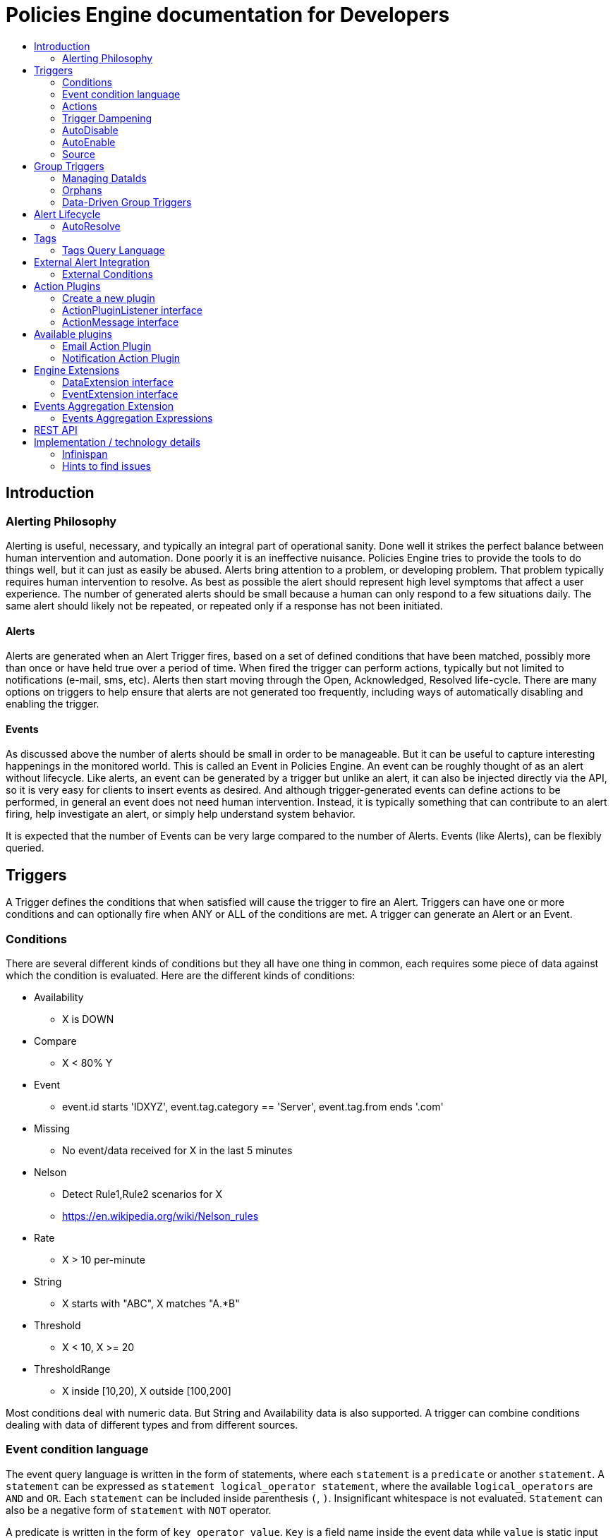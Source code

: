 = Policies Engine documentation for Developers
:description: Policies Engine Developer Guide
:toc: macro
:toc-title:

toc::[]

== Introduction

=== Alerting Philosophy

Alerting is useful, necessary, and typically an integral part of operational sanity.  Done well it strikes the perfect balance between human intervention and automation.  Done poorly it is an ineffective nuisance.  Policies Engine tries to provide the tools to do things well, but it can just as easily be abused.  Alerts bring attention to a problem, or developing problem.  That problem typically requires human intervention to resolve.  As best as possible the alert should represent high level symptoms that affect a user experience.  The number of generated alerts should be small because a human can only respond to a few situations daily.  The same alert should likely not be repeated, or repeated only if a response has not been initiated.

==== Alerts

Alerts are generated when an Alert Trigger fires, based on a set of defined conditions that have been matched, possibly more than once or have held true over a period of time. When fired the trigger can perform actions, typically but not limited to notifications (e-mail, sms, etc). Alerts then start moving through the Open, Acknowledged, Resolved life-cycle.  There are many options on triggers to help ensure that alerts are not generated too frequently, including ways of automatically disabling and enabling the trigger.

==== Events

As discussed above the number of alerts should be small in order to be manageable.  But it can be useful to capture interesting happenings in the monitored world. This is called an Event in Policies Engine.  An event can be roughly thought of as an alert without lifecycle.  Like alerts, an event can be generated by a trigger but unlike an alert, it can also be injected directly via the API, so it is very easy for clients to insert events as desired.  And although trigger-generated events can define actions to be performed, in general an event does not need human intervention.  Instead, it is typically something that can contribute to an alert firing, help investigate an alert, or simply help understand system behavior.

It is expected that the number of Events can be very large compared to the number of Alerts. Events (like Alerts), can be flexibly queried.


== Triggers

A Trigger defines the conditions that when satisfied will cause the trigger to fire an Alert.  Triggers can have one or more conditions and can optionally fire when ANY or ALL of the conditions are met. A trigger can generate an Alert or an Event.


=== Conditions

There are several different kinds of conditions but they all have one thing in common, each requires some piece of data against which the condition is evaluated.  Here are the different kinds of conditions:

* Availability
** X is DOWN
* Compare
** X < 80% Y
* Event
** event.id starts 'IDXYZ', event.tag.category == 'Server',
   event.tag.from ends '.com'
* Missing
** No event/data received for X in the last 5 minutes
* Nelson
** Detect Rule1,Rule2 scenarios for X
** https://en.wikipedia.org/wiki/Nelson_rules
* Rate
** X > 10 per-minute
* String
** X starts with "ABC", X matches "A.*B"
* Threshold
** X < 10, X >= 20
* ThresholdRange
** X inside [10,20), X outside [100,200]

Most conditions deal with numeric data.  But String and Availability data is also supported.  A trigger can combine conditions dealing with data of different types and from different sources.

=== Event condition language

The event query language is written in the form of statements, where each ``statement`` is a ``predicate`` or another ``statement``. A ``statement`` can be expressed as ``statement logical_operator statement``, where the available ``logical_operators`` are ``AND`` and ``OR``. Each ``statement`` can be included inside parenthesis ``(``, ``)``. Insignificant whitespace is not evaluated. ``Statement`` can also be a negative form of ``statement`` with ``NOT`` operator.

A predicate is written in the form of ``key operator value``. ``Key`` is a field name inside the event data while ``value`` is static input given in the ``predicate``. Allowed ``operators`` differ depending on the data type of ``key`` or ``value``. Available ``operators`` are listed below.

Numeric operators only accept numbers as ``key`` and ``value`` type, while string operators can be used with any number or string type. Array operators require array as ``key`` or ``value`` type and the allowed combinations are listed below.

Number type is equivalent to integer or floating point value. Floating point value can be expressed with dot ``.`` only, not with comma (as is used in certain locales). A string can be quoted with ``'``, ``"``. Values without quotes are parsed as string at this point, but it is recommended to quote all the string values to separate them from ``keys``.

All the operators are case-insignificant. The language definition can be found from link:https://github.com/RedHatInsights/policies-engine/blob/master/api/src/main/antlr4/com/redhat/cloud/policies/api/model/condition/expression/parser/Expression.g4[here].

.Field operators
|===
|Predicate |Description

|
|Key exists in the input data, no value or operator is given.
|===

.Numeric operators
|===
|Predicate |Description

|=
|Equal

|!=
|Not equal

|>
|Larger than

|>=
|Larger than or equal

|<
|Smaller than

|\<=
|Smaller than or equal

|===

.String operators
|===
|Predicate |Description

|=
|Equal

|!=
|Not equal

|CONTAINS
|Expression substring matches any part of the input

|MATCHES
|Regexp matching
|===

Array operators can have different key input type and value types, but everything is treated as a string in both input and in the predicate.

.Array operators
|===
|Predicate |Description |Value type |Key type

|IN
|Any array value is in the key's value
|Array
|String

|CONTAINS
|All values are in the key's value
|String
|String or Array
|===

==== Examples

All the examples are considering the following input:

[source,json]
----
{
  "a": "b",
  "b": 3,
  "c": [
    "d",
    "e",
    "home"
  ],
  "f": 2.0,
  "g": "time",
}
----

===== String examples

String queries will always work, even if the input has numeric values. In that case, the values are converted to strings before comparison.
For example, ``a = 'b' AND b = '3'`` is true since ``b`` is considered a string in this case.

With operators that can have array or string inputs, the type is meaningful. ``g contains 'tim'`` is a string comparison, while ``c contains 'home'`` would not match, since it is exact match inside the array.

If multiple possible values are wanted for exatch match, then the ``IN`` operator is useful. For example, ``a IN ['b', 'c']`` would be valid since ``b`` is equal to ``a``'s value.

===== Numeric examples

Compare operators such as ``b > 3`` can be used with floating points also, such as ``f >= 2``.

Range query could be expresssed as ``b > 3 AND b \<= 4``.

===== Complex statements and negations

As each statement can be expressed with parenthesis, the expression might be easier to read or more complex combination of logical operators can be created.

``\((a != 'b') OR (b AND NOT (c CONTAINS 'tim' AND g = 'time'))`` can be split to parts and each evaluated with this resulting in true:

* ``(a != 'b')`` is false

* ``b`` is true

* ``(c CONTAINS 'tim' AND g = 'time')`` is false, but ``NOT`` turns it to true

* The end result is: ``false OR (true AND true)`` which is then true.

The special form of ``(b)`` means that ``b`` key must exists in the input data, but the value is not significant. The ``NOT`` operator negates the result of ``(c CONTAINS 'tim' AND g = 'time'``

=== Actions

The whole purpose of alerting is to be able to immediately respond to a developing or active problem. Policies Engine provides several plugins to take action when alerts are generated. Custom action plugins can be defined as well. The available plugins do not have any features in this repository other than setting and defining properties, but instead they always write to external queue (such as Kafka) from which the next process continues.

The following notification types are currently supported out of the box:

* E-mail notifications
* Notification notifications

=== Trigger Dampening

It's often the case that one doesn't want a trigger to fire every time a condition set is met.  Instead, one wants to ensure that the issue is not a spike of activity, or that one doesn't flood an on-call engineer with alerts.  Policies Engine provides several way of ensuring triggers fire only as desired. We call this "_Trigger Dampening_".  An example is useful for understanding dampening.

Let's say we have a trigger with a single condition: responseTime > 1s.

It is important to understand how the reporting interval plays into alerting, and into dampening.  Assume responseTime is reported every 15s.  That means we get roughly 4 data points every minute, and therefore evaluate the condition around 4 times a minute.

Here are the different trigger dampening types:

==== Strict
* N consecutive true evaluations
* Useful for ignoring spikes in activity or waiting for a prolonged event

In our example this could be, "Fire the trigger only if responseTime > 1s for 6 consecutive evaluations".  So, given a 15s reporting interval this means response time would likely have been high for about 90s.  But note that if the reporting interval changes the firing time will change.  This is used more when the number of evaluations is more important than the time it takes to fire.

Note that default dampening for triggers is Strict(1).  Which just means that by default a trigger fires every time it's condition set evaluates to true.

==== Relaxed Count
* N true evaluations out of M total evaluations
* Useful for ignoring short spikes in activity but catching frequently spiking activity

In our example this could be, "Fire the trigger only if responseTime > 1s for 4 of 8 evaluations".  This means the trigger will fire if roughly half the time we are exceeding a 1s response time.  Given a 15s reporting interval this means the trigger could fire in 1 to 2 minutes of accumulated evaluations. But note that if the reporting interval changes the firing time will change.  This is used more when the number of evaluations is more important than the time it takes to fire.

==== Relaxed Time
* N true evaluations in T time
* Useful for ignoring short spikes in activity but catching frequently spiking activity

In our example this could be, "Fire the trigger only if responseTime > 1s 4 times in 5 minutes".  This means the trigger will fire if we exceed 1s response time multiple times in a 5 minute period. Given a 15s reporting interval this means the trigger could fire in 1 to 5 minutes of accumulated evaluations. But note that if the reporting interval changes the firing time will change. And also note that the trigger will never fire if we don't receive at least 4 reports in the specified 5 minute period. This is used when you don't want to exceed a certain period of time before firing.

==== Strict Time
* Only true evaluations for at least T time
* Useful for reporting a continued aberration

In our example this could be, "Fire the trigger only if responseTime > 1s for at least 5 minutes".  This means the trigger will fire if we exceed 1s response time on every report for a 5 minute period. Given a 15s reporting interval this means the trigger will fire after roughly 20 consecutive true evaluations. Note that if the reporting interval changes the firing time will remain roughly the same.  It is important to understand that at least 2 evaluations are required.  The first true evaluation starts the clock. Any false evaluation stops the clock. Assuming only true evaluations, the trigger fires on the first true evaluation at or after the specified period.  The shorter the reporting interval the closer the firing time will be to the specified period, T.

==== Strict Timeout
* Only true evaluations for T time
* Useful for reporting a continued aberration with a more guaranteed firing time

In our example this could be, "Fire the trigger only if responseTime > 1s for 5 minutes".  This means the trigger will fire if we exceed 1s response time on every report for a 5 minute period. Given a 15s reporting interval this means the trigger will fire after roughly 20 consecutive true evaluations. Note that if the reporting interval changes the firing time will remain the same.  It is important to understand that only 1 evaluation is required.  The first true evaluation starts the clock. Assuming only true evaluations, the trigger fires at T, when a timer expires and fires the trigger. Any false evaluation stops the clock and cancels the timer. This type of dampening has more processing overhead because the trigger evaluation requires an external timer.

=== AutoDisable

A trigger can be set for AutoDisable.  Whereas dampening can limit the firing rate of a trigger, disabling a trigger completely stops the trigger from firing (or being evaluated).  A trigger can be manually enabled and disabled, via the REST API, but it can also be disabled automatically. If the trigger has the autoDisable option set to true then after it fires it id disabled, preventing any subsequent alerts until manually re-enabled.  The default is false.

=== AutoEnable

A trigger can be set for AutoEnable.  If AutoEnable is true then when an alert is resolved, and if all alerts for the trigger are then resolved, the trigger will be enabled if it is currently disabled.  This ensures that the trigger will again go into firing mode, without needing to be manually enabled by the user. The default is false.

=== Source

By default both Triggers and Data ignore "source".  This means that the dataIds defined on a trigger's conditions are matched against the dataIds on incoming data (within a tenant) and matching data is evaluated against the conditions.  It is possible to qualify triggers and data with a "source" such that a trigger only evaluates data having the same source.

This mechanism is used automatically by <<Data-Driven Group Triggers>> but can be used manually as well.  If you find that data is better described using a combination source+id, as opposed to just id, then this approach may be appropriate.


== Group Triggers

It's often the case that the same alerting needs to be applied to all instances of the same thing.  For example, it may be useful to alert on "System Load > 80%" on 50 different CPUs.  It can be cumbersome to manage 50 individual triggers.

A Group Trigger allows you to define a single trigger and then apply it to a group of logically similar things.  A group trigger could be used in the example above.  Then, a member could be added for each CPU.  The member triggers are basically managed copies of the group trigger.  Changes at the group level are pushed down to the members. So, to change "80%" to "85%", or to change autoDisable from false to true, only the group trigger must be changed.

=== Managing DataIds

The group trigger is basically a template, it is not deployed.  Only the member triggers are deployed and actively evaluated because only the member triggers are associated with real dataIds on the conditions.  The group trigger uses "tokens" for the dataIds and each member, when defined, must provide a map of dataId token replacements.

Using the example above, our group trigger would define a condition using a dataId token, like:

[source,java]
----
{ type: "threshold",
  dataId: "SystemLoad",
  operator: "GT"
  threshold: "80.0"
}
----

When adding a member for a specific CPU, say CPU-1, we'd map the token to the real dataId, something like:

[source,java]
----
dataIdMap: {
  "SystemLoad":"CPU-1_SystemLoad"
}
----

Where "CPU-1_SystemLoad" reflects the actual id associated with system load data sent to alerts for CPU-1.

When updating conditions at the group level it is necessary to supply dataId mappings for all of the existing members because the dataIds may have changed on the new condition set.


=== Orphans

There are times when a particular group member may need to managed individually.  For example, if a single CPU is of particular concern it may be useful to change the threshold level on just that member.  It is possible to orphan a member trigger and manage it independently, while maintaining it's association with the group trigger.  It can be unorphaned at any time, and reset to the group settings.


=== Data-Driven Group Triggers

[since 0.9.0.Final]

Group triggers allow a common definition to be applied to logically similar members. For example, a group trigger could be defined for alerting on CPU SystemLoad and a member trigger would be added for every CPU, each a copy of the group trigger but working against the proper dataId(s) given the CPU instance. When a member is added a map from the group's [token] dataIds to the members [real] dataIds must be provided. And if updating conditions at the group level a map for each existing member must be provided. This makes sense, and is fine, but it can be tedious, or difficult to supply.

It's not uncommon for the member-level dataIds to be a concatenation of id of the source member (e.g. a resourceId, CPU-1, etc) and the group level dataId token (SystemLoad). So you end up with member-level ids like 'CPU-1_SystemLoad' where the "source" is 'CPU-1' and the dataId is 'SystemLoad'.

Data-Driven Group Triggers are able to add member triggers to a group automatically, one for each "source" of the same data. In other words, for a group trigger on CPU SystemLoad, add a member automatically for each source CPU reporting the 'SystemLoad' metric. By reporting data as a combination of source and dataId this should be possible. So, instead of reporting:

[source,java]
----
Data(id:cpu-1-Load, value:123)
----

We'd want:

[source,java]
----
Data(source:cpu-1, id:Load, value:123)
----

This would then relieve the client from having to add member triggers up front and instead assume that the group will grow as needed, based on the incoming data.

Because dataIds are often defined upstream it is not always possible to supply Policies Engine with data such that the source and id are separated.  But if possible this is a power ful approach.


==== Behavioral Notes

A couple of notes about data-driven group triggers:

* Each member trigger is associated with a single source and only considers data from that source.
** True for single and mult-condition triggers.
* Condition changes in the group trigger will remove all member triggers.
** The members will then again be created as the data demands.
* The <<Source>> mechanism can also be used with manually managed triggers, if desired.


== Alert Lifecycle

Policies Engine can integrate with other systems to handle Alert Lifecycle, but alerts can also be managed directly within the tool.  Policies Engine supports a typical move through a simple lifecycle.  An alert starts in OPEN status, optionally moves to ACKNOWLEDGED to indicate the alert has been seen and the issue is being resolved, and is finally set to RESOLVED to indicate the problem has been fixed.

=== AutoResolve

Triggers require firing conditions and always start in _Firing_ mode.  But the trigger can optionally supply autoResolve conditions. If _autoResolve=true_ then after a trigger fires it switches to _AutoResolve_ mode.  In AutoResolve mode the trigger no longer looks for problem conditions, but instead looks for evidence that the problem is resolved.  A simple example would be a trigger that has a firing condition of Availability DOWN, and an autoResolve condition of Availability UP.  This mechanism ensures that only one alert is generated for a problem, and that when the problem has been resolved, the trigger automatically returns to firing mode.

Moreover, if _autoResolveAlerts=true_ then when the AutoResolve conditions are satisfied all of its unresolved alerts will be automatically set RESOLVED.

Like Firing mode, AutoResolveMode can optionally define its own dampening setting.


== Tags

Tags can have a variety of uses but are commonly used to assist in search.  Tags are free-formed name-value pairs (non-unique) and can be applied to:

* Triggers
* Alerts
* Events

Tags on triggers are automatically passed on to the Alerts or Events generated by that trigger.  This allows the same search criteria used to fetch triggers to also be used to fetch the alerts or events generated by those triggers. Tags are also passed from incoming Events (or Events generated by trigger) to the triggered Event/Alert.

=== Tags Query Language

Tags query language has identical syntax to the EventCondition language. Both are defined in the same ``Expression.g4`` file in the ``api``-module.

== External Alert Integration

There are times when an external system will already be looking for and detecting potential issues in its environment.  It is possible for these detection-only systems to leverage the power of Policies Engine's trigger and action infrastructure.  For example, let's say there is already a sensor in place looking for overheating situations.  When it detects something overheating it can take some action.  In this case we are not sending a stream of heat readings to alerting and having it evaluate against a threshold set on a trigger condition.  Instead, the threshold and evaluation are all built into the sensor.  To integrate with Hawkular Alerting we can use an "External Condition".

=== External Conditions

External integration begins with standard triggers.  In this way we immediately get everything that triggers offer: actions, dampening, lifecycle, auto-resolve, etc.  The difference is that instead of the typical condition types: Threshold, Availability, etc.., we can use an ExternalCondition. An external condition is like other conditions in that it has a 'dataId' with which it matches data sent into Hawkular Alerting.  It also has 'systemId' and 'expression' fields. The systemId is used to identify the external system for which the condition is relevant. In our example, perhaps "HeatSensors".  The expression field is used as needed.  In our example it may not be needed or it could be a description like, "sensor detected high temperature".  In other examples it could be used to store a complex expression that will be evaluated by the external system. 

The main thing about external conditions is that they always evaluate to true.  It is assumed that when a datum comes in with a dataId assigned to an external condition that that condition immediately evaluates to true.  A trigger with a single external condition (and default dampening) would fire on every datum sent in for it's condition.  This is because it is assumed the external system already did the work of determining there was an issue.  

Note that the string data sent in has any value the external alerter system wants it to be.  In our example it may  be a sensorId and temperature, like "Sensor 5368, temperature 212F".

== Action Plugins

Plugins are responsible to execute actions when an alert, or possibly an event, happens.

Actions can be a notification task or a complex process.

Policies Engine provides a plugin architecture to extend and add new behaviours.

=== Create a new plugin

The lifecycle of a plugin is managed by Quarkus and the component must be annotated with ``@Plugin(name = "")`` and a necessary lifecycle from CDI (such as ``@Dependant``). This indicates that the plugin must be loaded and made available to the engine.

The plugin itself must implement `org.hawkular.alerts.actions.api.ActionPluginListener` interface.

For example:

[source,java]
----
@Plugin(name = "file")
public class FilePlugin implements ActionPluginListener {
    ...
}
----

=== ActionPluginListener interface

This interface has the responsibility of

* Define which properties and default values are supported by a plugin. A reserved property is called ``_managed`` which indicates the action does not necessarily take any properties and can be automatically created from the FullTrigger (with generated id only).

[source,java]
----
...
    /**
     * The alerts engine registers the plugins available with their properties.
     * This method is invoked at plugin registration time.
     *
     * @return a list of properties available on this plugin
     */
    Set<String> getProperties();

    /**
     * The alerts engine registers the plugins available with their default values.
     * This method is invoked at plugin registration time.
     * Default values can be modified by the alerts engine.
     *
     *
     * @return a list of default values for properties available on this plugin
     */
    Map<String, String> getDefaultProperties();
...
----

* Process an incoming action message wrapped as a `org.hawkular.alerts.actions.api.ActionMessage`

[source,java]
----
...
    /**
     * This method is invoked by the ActionService to process a new action generated by the engine.
     *
     * @param msg message received to be processed by the plugin
     * @throws Exception any problem
     */
    void process(ActionMessage msg) throws Exception;

    /**
     * Potentially flush the messages after a firing cycle has ended
     */
    void flush();
...
----

The ``flush()`` method is called after a processing cycle of DroolsEngine has completed. This allows to batch the output action messages and then send them in the flush if necessary.

=== ActionMessage interface

This interface is a wrapper of the action sent by the engine with the effective properties to use by the plugin to
process it.

[source,java]
----
package org.hawkular.alerts.actions.api;

import java.util.Map;

import org.hawkular.alerts.api.model.action.Action;

import com.fasterxml.jackson.annotation.JsonInclude;

/**
 * A message sent to the plugin from the alerts engine
 * It has the event payload as well as action properties
 *
 * @author Lucas Ponce
 */
public interface ActionMessage {

    @JsonInclude
    Action getAction();
}
----

The class `org.hawkular.alerts.api.model.action.Action` is generated for the engine and it has the event detail as
part of its payload.

[source,java]
----
/**
 * A base class for action representation from the perspective of the alerts engine.
 * An action is the abstract concept of a consequence of an event.
 * A Trigger definition can be linked with a list of actions.
 *
 * Alert engine only needs to know an action id and message/payload.
 * Action payload can optionally have an event as payload.
 *
 * Action plugins will be responsible to process the action according its own plugin configuration.
 *
 * @author Jay Shaughnessy
 * @author Lucas Ponce
 */
public class Action {

    @JsonInclude
    private String tenantId;

    @JsonInclude
    private String actionPlugin;

    @JsonInclude
    private String actionId;

    @JsonInclude(Include.NON_NULL)
    private String eventId;
...
}
----

== Available plugins

All current plugins interface through the Kafka to notifications-backend or policies-notifications projects. This integration is handled by the link:https://github.com/smallrye/smallrye-reactive-messaging[smallrye-reactive-messaging] Quarkus extension. The call to plugins is not async, so long runing blocking should be avoided to prevent stalling the engine for processing.

=== Email Action Plugin

[cols="^2,10"]
|=====
| Plugin Name | *email*
|=====

[cols="^2,8,^2", options="header"]
|=======================
| Property |
Description |
Default value
| *_managed* | This is managed plugin | true |
|=======================

Email plugin takes no properties when created from the FullTrigger. It outputs a specific data model which is used by the link:https://github.com/RedHatInsights/policies-notifications[Policies Notifications] project to enrich the data with receivers, generate the email message and send it. More details in the project.

=== Notification Action Plugin

[cols="^2,10"]
|=====
| Plugin Name | *notification*
|=====

[cols="^2,8,^2", options="header"]
|=======================
| Property |
Description |
Default value
| *_managed* | This is managed plugin | true
| *endpoint_id* |
Optional endpoint id as defined in the link:https://github.com/RedHatInsights/notifications-backend[Notifications backend] project
| -
|=======================

Notification Action Plugin outputs a JSON format message which follows a schema as defined with the Avro language. The definition is copied from the notifications-backend project to the ``external``-module's ``src/main/resources/avro``. The classes are generated when the project is compiled.

== Engine Extensions

WARNING: This feature has been disabled in the current codebase, but documentation remains since we might need it.

Engine extensions are listeners that can operate on Data or Events received before the engine process them.

Extensions can implement a variety of use cases where transformation or filtering of incoming Data or Events might be necessary.

Extensions are executed in a pipeline ordered by registration time.

Extensions must implement a DataExtension or EventExtension interface and be registered through the `ExtensionsService`.

=== DataExtension interface

[source,java]
----
public interface DataExtension {

    /**
     * The extension processes the supplied Data and returns Data to be forwarded, if any.
     *
     * @param data The Data to be processed by the extension.
     * @return The set of Data to be forwarded to the next extension, or core engine if this is the final extension.
     */
    TreeSet<Data> processData(TreeSet<Data> data);

}
----

=== EventExtension interface

[source,java]
----
public interface EventExtension {

    /**
     * The extension processes the supplied Events and returns Events to be forwarded, if any.
     *
     * @param events The Events to be processed by the extension.
     * @return The set of Events to be forwarded to the next extension, or core engine if this is the final extension.
     */
    TreeSet<Event> processEvents(TreeSet<Event> events);

}
----

== Events Aggregation Extension

The Events Aggregation Extension allows to scope Sliding Windows on _Events_ and define expressions on aggregated data.

To use this feature a _Trigger_ must have the _HawkularExtension_ tag with value _EventsAggregation_. It must then
define an _ExternalCondition_ with the _alerterId_ set to _EventsAggregation_, as shown in the example:

[source,json]
----
{
  "triggers":[
    {
      "trigger":{
        "id": "marketing-scenario",
        "name": "Marketing Scenario",
        "description": "Detect when a customer buys several items in a short period of time",
        "severity": "HIGH",
        "enabled": true,
        "actions":[
          {
            "actionPlugin": "email",
            "actionId": "notify-to-marketing"
          }
        ],
        "tags":{
            "HawkularExtension":"EventsAggregation"
        }
      },
      "conditions":[
        {
          "triggerMode": "FIRING",
          "type": "EXTERNAL",
          "alerterId":"EventsAggregation",
          "dataId": "marketing",
          "expression": "event:groupBy(context.accountId):window(time,10s):having(count > 2)"
        }
      ]
    }
  ],
  "actions":[
    {
      "actionPlugin": "email",
      "actionId": "notify-to-marketing",
      "properties": {
        "to": "marketing@hawkular.org"
      }
    }
  ]
}
----

All events tagged with _HawkularExtension_=_EventsAggregation_ will be filtered out and processed asynchronously by
the extension applying aggregated rules defined in the ExternalCondition expressions.

=== Events Aggregation Expressions

An _ExternalCondition_ used for _EventsAggregation_ alerter defines a DSL expression which is parsed internally by the
extension into a DRL format understandable by the JBoss Rules CEP engine.

The DSL expression defines Event grouping by fields and additional filtering options:

[source]
----
<expression> ::= "event:groupBy(" <field> ")" [ ":window(" <window> ")" ] [ ":filter(" <filter> ] [ ":having(" <having> ")" ]

<field> ::= [ "tag." | "context." ] <field name>

<window> ::= ( "time," <time_value> | "length," <numeric_value> )

<time_value> ::= [ <numeric_value> "d" ][ <numeric_value> "h" ][ <numeric_value> "m" ][ <numeric_value> "s" ] [ <numeric_value> [ "ms" ]]

<filter> ::= <drools_expression>

<having> ::= <drools_expression>
----

For example, the expression

[source]
event:groupBy(context.accountId):window(time,10s):having(count > 2)

can be described as follows

[source]
groupBy(context.accountId)      Group window events by context "accountId" field
window(time,10s)                Define a sliding time window of 10 seconds
having(count > 2)               Define an expression on the grouped events

In other words, this condition will be true, each time that there are more than two events with the same _accountId_ in a 10 seconds window.

The DSL can operate on Events fields, as well as context and tags, as it is shown in the previous example and here:

[source]
event:groupBy(tags.accountId):window(time,10s):having(count > 1, count.tags.location > 1)

where

[source]
groupBy(context.accountId)                    Group window events by context "accountId" field
window(time,10s)                              Define a sliding time window of 10 seconds
having(count > 1, count.tags.location > 1)    Define an expression on the grouped events

This condition will be true when there are more than 1 events with more than one _location_ tag, so detecting when
events for the same _accountId_ happens from different places.

The two previous expressions group all events for the timing window.

We might have scenarios where only specific events should be grouped.

For these cases we can add filters into the expressions like in the following example:

[source]
event:groupBy(tags.traceId):filter((category == "Credit Check" && text == "Exceptionally Good") || (category == "Stock Check" && text == "Out of Stock")):having(count > 1, count.tags.accountId == 1)

This expression will group events filtered by an expression

[source]
filter(
    (category == "Credit Check" && text == "Exceptionally Good") ||
    (category == "Stock Check" && text == "Out of Stock")
)

Note that this expression doesn't define an explicit sliding time window, so it will use a default expiration window.

Additional details can be consulted on the JavaDoc of the implementation and examples:

* link:https://github.com/hawkular/hawkular-alerts/blob/master/hawkular-alerts-engine-extensions/hawkular-alerts-events-aggregation/src/main/java/org/hawkular/alerts/extensions/Expression.java[Events Aggregation Expression JavaDoc]
* link:https://github.com/hawkular/hawkular-alerts/tree/master/examples/events-aggregation[Events Aggregation Expression Examples]

== REST API

Policies Engine supports a robust REST API for managing Triggers, Alerts and Events.

* link:http://www.hawkular.org/docs/rest/rest-alerts-v2.html[Hawkular Alerting REST API]

== Implementation / technology details

=== Infinispan

The Policies Engine currently is built on top of a forked version of Infinispan 10.1.8.Final. We modify the RocksDB storage-backend to provide features not found in the upstream version:

* Statistics from RocksDB
* Additional RocksDB commands such as ability to trigger manual compaction
* Limit memory usage by allowing restriction of block cache
* Backport Infinispan PR #8497 to fix compression settings parsing
* Fix zSTD bug in the upstream Infinispan by setting "setVerifyCompression" to false since it doesn't work correctly with rocksdb-java

Also, the jboss-marshalling module in Infinispan is modified to support deserialization of our old tags-data which translated HashMap to Guava Multimap.

=== Hints to find issues

The alerts triggering code is found in the link:https://github.com/RedHatInsights/policies-engine/blob/master/engine/src/main/resources/org/hawkular/alerts/engine/rules/ConditionMatch.drl[ConditionMatch.drl] in the ``rule AlertOnSatisfiedDampening`` which is technically called from ``DroolsRulesEngineImpl``'s ``fire`` method and that one is ran by ``AlertsEngineImpl``'s ``RulesInvoker``.
